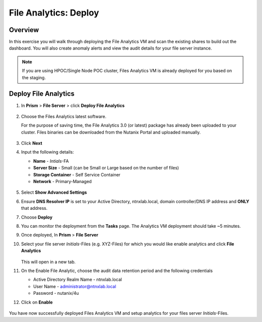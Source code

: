 .. _file_analytics_deploy:

----------------------
File Analytics: Deploy
----------------------

Overview
++++++++

In this exercise you will walk through deploying the File Analytics VM and scan the existing shares to build out the dashboard.  You will also create anomaly alerts and view the audit details for your file server instance.

.. note:: 

 If you are using HPOC/Single Node POC cluster, Files Analytics VM is already deployed for you based on the staging. 

Deploy File Analytics
+++++++++++++++++++++

#. In **Prism** > **File Server** > click **Deploy File Analytics**

   .. figure:: images/31.png

#. Choose the Files Analytics latest software. 
   
   For the purpose of saving time, the File Analytics 3.0 (or latest) package has already been uploaded to your cluster. Files binaries can be downloaded from the Nutanix Portal and uploaded manually.
   
   .. figure:: images/31-1.png

#. Click **Next**

#. Input the following details:

   - **Name** - *Intials*-FA 
   - **Server Size** - Small (can be Small or Large based on the number of files) 
   - **Storage Container** - Self Service Container
   - **Network** - Primary-Managed

   .. figure:: images/31-2.png

#. Select **Show Advanced Settings**

#. Ensure **DNS Resolver IP** is set to your Active Directory, ntnxlab.local, domain controller/DNS IP address and **ONLY** that address.

#. Choose **Deploy**

#. You can monitor the deployment from the **Tasks** page.  The Analytics VM deployment should take ~5 minutes.

#. Once deployed, In **Prism** > **File Server** 

#. Select your file server *Initials*-Files (e.g. XYZ-Files) for which you would like enable analytics and click **File Analytics**

   .. figure:: images/33.png

   This will open in a new tab.

#. On the Enable File Analytic, choose the audit data retention period and the following credentials
   
   - Active Directory Realm Name  - ntnxlab.local
   - User Name - administrator@ntnxlab.local
   - Password - nutanix/4u

#. Click on **Enable**
   
   .. figure:: images/34.png

You have now successfully deployed Files Analytics VM and setup analytics for your files server *Initials*-Files.


